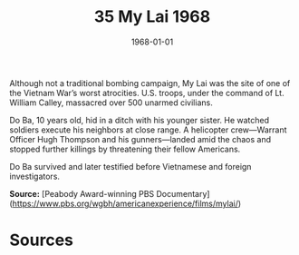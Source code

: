 #+TITLE: 35 My Lai 1968
#+DATE: 1968-01-01
#+HUGO_BASE_DIR: ../../
#+HUGO_SECTION: essays
#+HUGO_TAGS: civilian
#+EXPORT_FILE_NAME: 11-35-My-Lai-1968.org
#+HUGO_CUSTOM_FRONT_MATTER: :location "My Lai, 1968" :year "1968"


Although not a traditional bombing campaign, My Lai was the site of one of the Vietnam War’s worst atrocities. U.S. troops, under the command of Lt. William Calley, massacred over 500 unarmed civilians. 

Do Ba, 10 years old, hid in a ditch with his younger sister. He watched soldiers execute his neighbors at close range. A helicopter crew—Warrant Officer Hugh Thompson and his gunners—landed amid the chaos and stopped further killings by threatening their fellow Americans.

Do Ba survived and later testified before Vietnamese and foreign investigators.

**Source:** [Peabody Award-winning PBS Documentary](https://www.pbs.org/wgbh/americanexperience/films/mylai/)

* Sources
:PROPERTIES:
:EXPORT_EXCLUDE: t
:END:
